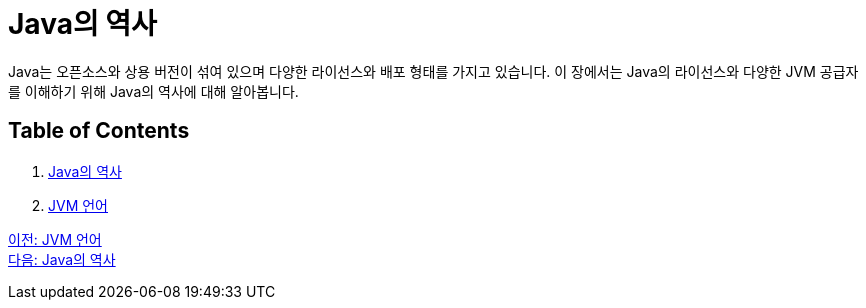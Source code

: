 = Java의 역사

Java는 오픈소스와 상용 버전이 섞여 있으며 다양한 라이선스와 배포 형태를 가지고 있습니다. 이 장에서는 Java의 라이선스와 다양한 JVM 공급자를 이해하기 위해 Java의 역사에 대해 알아봅니다.

== Table of Contents

1.	link:./12_history_java_2.adoc[Java의 역사]
2.	link:./13_jdk_provider.adoc[JVM 언어]

link:./10_jvm_language.adoc[이전: JVM 언어] +
link:./12_history_java_2.adoc[다음: Java의 역사]